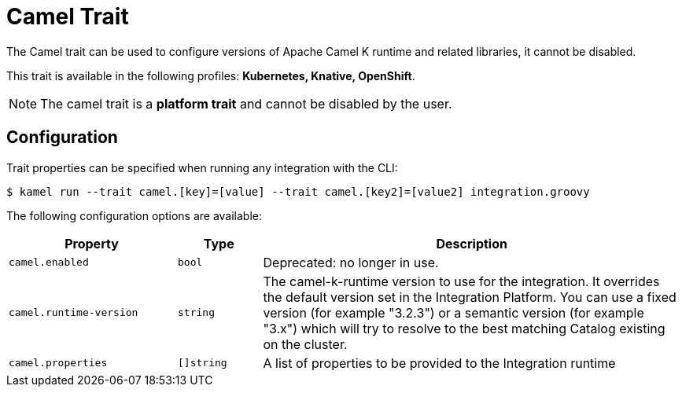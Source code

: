 = Camel Trait

// Start of autogenerated code - DO NOT EDIT! (description)
The Camel trait can be used to configure versions of Apache Camel K runtime and related libraries, it cannot be disabled.


This trait is available in the following profiles: **Kubernetes, Knative, OpenShift**.

NOTE: The camel trait is a *platform trait* and cannot be disabled by the user.

// End of autogenerated code - DO NOT EDIT! (description)
// Start of autogenerated code - DO NOT EDIT! (configuration)
== Configuration

Trait properties can be specified when running any integration with the CLI:
[source,console]
----
$ kamel run --trait camel.[key]=[value] --trait camel.[key2]=[value2] integration.groovy
----
The following configuration options are available:

[cols="2m,1m,5a"]
|===
|Property | Type | Description

| camel.enabled
| bool
| Deprecated: no longer in use.

| camel.runtime-version
| string
| The camel-k-runtime version to use for the integration. It overrides the default version set in the Integration Platform.
You can use a fixed version (for example "3.2.3") or a semantic version (for example "3.x") which will try to resolve
to the best matching Catalog existing on the cluster.

| camel.properties
| []string
| A list of properties to be provided to the Integration runtime

|===

// End of autogenerated code - DO NOT EDIT! (configuration)
